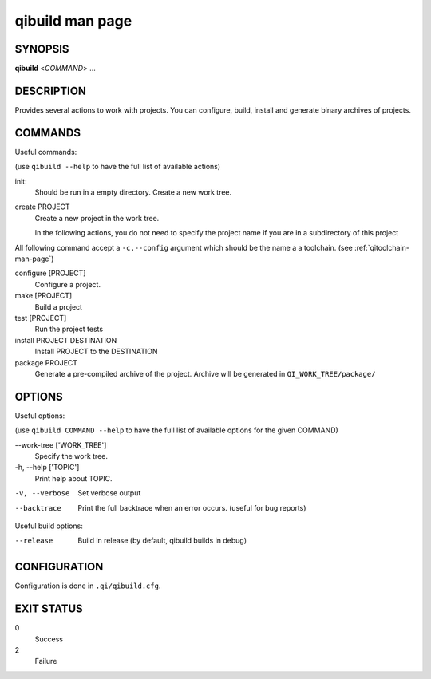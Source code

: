 .. _qibuild-man-page:

qibuild man page
================


SYNOPSIS
--------
**qibuild** <*COMMAND*> ...


DESCRIPTION
-----------

Provides several actions to work with projects.
You can configure, build, install and generate binary archives of projects.


COMMANDS
--------

Useful commands:

(use ``qibuild --help`` to have the full list of available actions)

init:
  Should be run in a empty directory. Create a new work tree.


create PROJECT
  Create a new project in the work tree.

  In the following actions, you do not need to specify the project name if you
  are in a subdirectory of this project


All following command accept a ``-c,--config`` argument which should be
the name a a toolchain.
(see :ref:`qitoolchain-man-page`)

configure [PROJECT]
  Configure a project.

make [PROJECT]
  Build a project

test [PROJECT]
  Run the project tests

install PROJECT DESTINATION
  Install PROJECT to the DESTINATION

package PROJECT
  Generate a pre-compiled archive of the project.
  Archive will be generated in ``QI_WORK_TREE/package/``


OPTIONS
-------

Useful options:

(use ``qibuild COMMAND --help`` to have the full list of available options
for the given COMMAND)

--work-tree ['WORK_TREE']
    Specify the work tree.

-h, --help ['TOPIC']
    Print help about TOPIC.

-v, --verbose
    Set verbose output

--backtrace
    Print the full backtrace when an error occurs. (useful for bug reports)


Useful build options:

--release
  Build in release (by default, qibuild builds in debug)


CONFIGURATION
-------------

Configuration is done in ``.qi/qibuild.cfg``.


EXIT STATUS
-----------

0
    Success

2
    Failure

